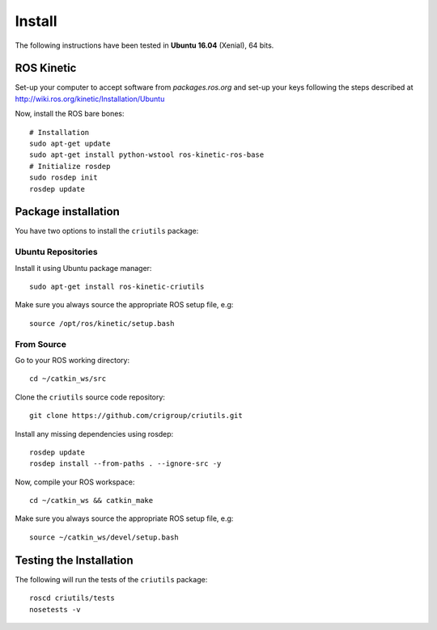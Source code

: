 *******
Install
*******

The following instructions have been tested in **Ubuntu 16.04** (Xenial), 64
bits.

ROS Kinetic
===========

Set-up your computer to accept software from *packages.ros.org* and set-up your
keys following the steps described at
http://wiki.ros.org/kinetic/Installation/Ubuntu

Now, install the ROS bare bones::

  # Installation
  sudo apt-get update
  sudo apt-get install python-wstool ros-kinetic-ros-base
  # Initialize rosdep
  sudo rosdep init
  rosdep update

Package installation
====================

You have two options to install the ``criutils`` package:

Ubuntu Repositories
-------------------

Install it using Ubuntu package manager::

  sudo apt-get install ros-kinetic-criutils

Make sure you always source the appropriate ROS setup file, e.g::

  source /opt/ros/kinetic/setup.bash

From Source
-----------

Go to your ROS working directory::

  cd ~/catkin_ws/src

Clone the ``criutils`` source code repository::

  git clone https://github.com/crigroup/criutils.git

Install any missing dependencies using rosdep::

  rosdep update
  rosdep install --from-paths . --ignore-src -y

Now, compile your ROS workspace::

  cd ~/catkin_ws && catkin_make

Make sure you always source the appropriate ROS setup file, e.g::

  source ~/catkin_ws/devel/setup.bash

Testing the Installation
========================

The following will run the tests of the ``criutils`` package::

  roscd criutils/tests
  nosetests -v
